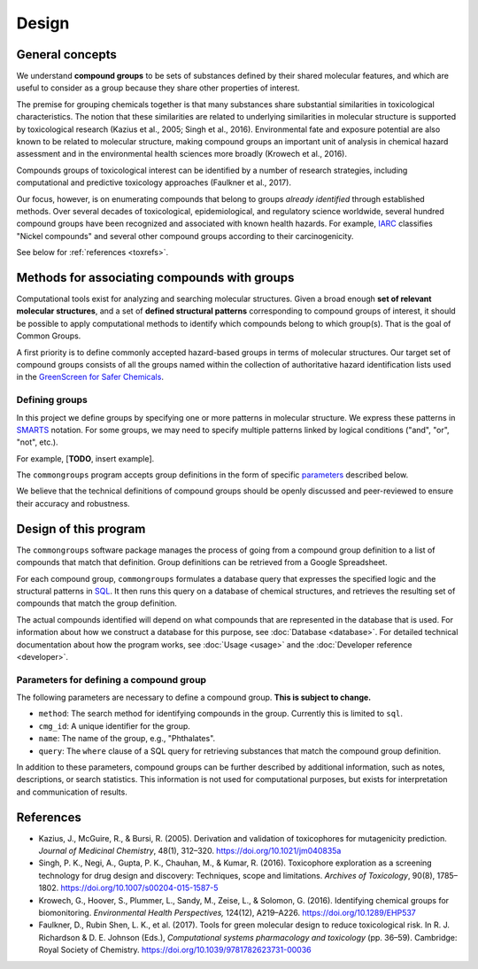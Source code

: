 Design
======

General concepts
----------------

We understand **compound groups** to be sets of substances defined by their
shared molecular features, and which are useful to consider as a group because
they share other properties of interest.

The premise for grouping chemicals together is that many substances share
substantial similarities in toxicological characteristics. The notion that
these similarities are related to underlying similarities in molecular
structure is supported by toxicological research (Kazius et al., 2005; Singh et
al., 2016). Environmental fate and exposure potential are also known to be
related to molecular structure, making compound groups an important unit of
analysis in chemical hazard assessment and in the environmental health sciences
more broadly (Krowech et al., 2016).

Compounds groups of toxicological interest can be identified by a number of
research strategies, including computational and predictive toxicology
approaches (Faulkner et al., 2017).

Our focus, however, is on enumerating compounds that belong to groups *already
identified* through established methods. Over several decades of toxicological,
epidemiological, and regulatory science worldwide, several hundred compound
groups have been recognized and associated with known health hazards. For
example, `IARC <http://monographs.iarc.fr/>`_ classifies "Nickel compounds" and
several other compound groups according to their carcinogenicity.

See below for :ref:`references <toxrefs>`.


Methods for associating compounds with groups
---------------------------------------------

Computational tools exist for analyzing and searching molecular structures. Given a broad enough **set of relevant molecular structures**, and a set of **defined structural patterns** corresponding to compound groups of interest, it should be possible to apply computational methods to identify which compounds belong to which group(s). That is the goal of Common Groups.

A first priority is to define commonly accepted hazard-based groups in terms of molecular structures. Our target set of compound groups consists of all the groups named within the collection of authoritative hazard identification lists used in the `GreenScreen for Safer Chemicals`_.

Defining groups
^^^^^^^^^^^^^^^

In this project we define groups by specifying one or more patterns in molecular structure. We express these patterns in `SMARTS`_ notation. For some groups, we may need to specify multiple patterns linked by logical conditions ("and", "or", "not", etc.).

For example, [**TODO**, insert example].

The ``commongroups`` program accepts group definitions in the form of specific `parameters <params>`_ described below.

We believe that the technical definitions of compound groups should be
openly discussed and peer-reviewed to ensure their accuracy and robustness.


Design of this program
----------------------

The ``commongroups`` software package manages the process of going from a compound group definition to a list of compounds that match that definition. Group definitions can be retrieved from a Google Spreadsheet.

For each compound group, ``commongroups`` formulates a database query that expresses the specified logic and the structural patterns in `SQL`_. It then runs this query on a database of chemical structures, and retrieves the resulting set of compounds that match the group definition.

The actual compounds identified will depend on what compounds that are represented in the database that is used. For information about how we construct a database for this purpose, see :doc:`Database <database>`. For detailed technical documentation about how the program works, see :doc:`Usage <usage>` and the :doc:`Developer reference <developer>`.

.. _params:

Parameters for defining a compound group
^^^^^^^^^^^^^^^^^^^^^^^^^^^^^^^^^^^^^^^^

The following parameters are necessary to define a compound group.
**This is subject to change.**

-  ``method``: The search method for identifying compounds in the group.
   Currently this is limited to ``sql``.

   .. Currently this can be either 'substructure' for simple substructure matching
   .. or 'function' for more complex SQL queries involving comparison against
   .. multiple substructures.

-  ``cmg_id``: A unique identifier for the group.

-  ``name``: The name of the group, e.g., "Phthalates".

-  ``query``: The ``where`` clause of a SQL query for retrieving substances
   that match the compound group definition.

.. -  ``structure``: The structure used as input to the search method.

.. -  ``structure_type``: How the structure is notated, e.g., SMILES or SMARTS.

.. -  ``function``: The specific function used as the search method (if it is not
..    a simple substructure search).

In addition to these parameters, compound groups can be further described by additional information, such as notes, descriptions, or search statistics. This information is not used for computational purposes, but exists for interpretation and communication of results.


.. _toxrefs:

References
----------

-  Kazius, J., McGuire, R., & Bursi, R. (2005). Derivation and validation of
   toxicophores for mutagenicity prediction. *Journal of Medicinal Chemistry*, 48(1), 312–320. https://doi.org/10.1021/jm040835a

-  Singh, P. K., Negi, A., Gupta, P. K., Chauhan, M., & Kumar, R. (2016).
   Toxicophore exploration as a screening technology for drug design and
   discovery: Techniques, scope and limitations. *Archives of Toxicology*,
   90(8), 1785–1802. https://doi.org/10.1007/s00204-015-1587-5

-  Krowech, G., Hoover, S., Plummer, L., Sandy, M., Zeise, L., & Solomon, G.
   (2016). Identifying chemical groups for biomonitoring. *Environmental Health
   Perspectives,* 124(12), A219–A226. https://doi.org/10.1289/EHP537

-  Faulkner, D., Rubin Shen, L. K., et al. (2017). Tools for green molecular
   design to reduce toxicological risk. In R. J. Richardson & D. E. Johnson
   (Eds.), *Computational systems pharmacology and toxicology* (pp. 36–59).
   Cambridge: Royal Society of Chemistry.
   https://doi.org/10.1039/9781782623731-00036

.. _GreenScreen for Safer Chemicals: http://www.greenscreenchemicals.org/

.. _SMARTS: http://www.daylight.com/dayhtml/doc/theory/theory.smarts.html

.. _SQL: https://en.wikipedia.org/wiki/SQL
